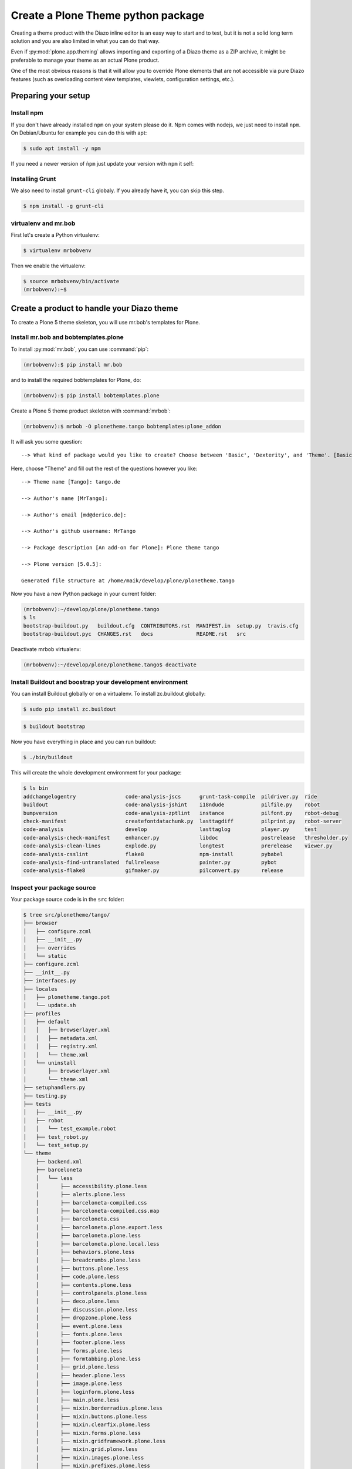 ===================================
Create a Plone Theme python package
===================================

Creating a theme product with the Diazo inline editor is an easy way to start
and to test, but it is not a solid long term solution and you are also limited
in what you can do that way.

Even if :py:mod:`plone.app.theming` allows importing and exporting of a Diazo theme
as a ZIP archive, it might be preferable to manage your theme as an actual
Plone product.

One of the most obvious reasons is that it will allow you to override Plone
elements that are not accessible via pure Diazo features (such as overloading
content view templates, viewlets, configuration settings, etc.).


Preparing your setup
====================

Install npm
-----------

If you don't have already installed ``npm`` on your system please do it.
Npm comes with nodejs, we just need to install ``npm``.
On Debian/Ubuntu for example you can do this with apt:

.. code-block:: bash

   $ sudo apt install -y npm

If you need a newer version of ``ǹpm`` just update your version with ``npm`` it self:

.. code-block: bash

   $ npm install npm@latest -g


Installing Grunt
----------------

We also need to install ``grunt-cli`` globaly.
If you already have it, you can skip this step.

.. code-block:: bash

   $ npm install -g grunt-cli


virtualenv and mr.bob
---------------------

First let's create a Python virtualenv:

.. code-block:: bash

   $ virtualenv mrbobvenv

Then we enable the virtualenv:

.. code-block:: bash

   $ source mrbobvenv/bin/activate
   (mrbobvenv):~$


Create a product to handle your Diazo theme
===========================================

To create a Plone 5 theme skeleton, you will use mr.bob's templates for Plone.


Install mr.bob and bobtemplates.plone
-------------------------------------

To install :py:mod:`mr.bob`, you can use :command:`pip`:

.. code-block:: bash

   (mrbobvenv):$ pip install mr.bob

and to install the required bobtemplates for Plone, do:

.. code-block:: bash

   (mrbobvenv):$ pip install bobtemplates.plone

Create a Plone 5 theme product skeleton with :command:`mrbob`:

.. code-block:: bash

   (mrbobvenv):$ mrbob -O plonetheme.tango bobtemplates:plone_addon

It will ask you some question::

   --> What kind of package would you like to create? Choose between 'Basic', 'Dexterity', and 'Theme'. [Basic]: Theme

Here, choose "Theme" and fill out the rest of the questions however you like::

   --> Theme name [Tango]: tango.de

   --> Author's name [MrTango]:

   --> Author's email [md@derico.de]:

   --> Author's github username: MrTango

   --> Package description [An add-on for Plone]: Plone theme tango

   --> Plone version [5.0.5]:

   Generated file structure at /home/maik/develop/plone/plonetheme.tango

Now you have a new Python package in your current folder:

.. code-block:: bash

   (mrbobvenv):~/develop/plone/plonetheme.tango
   $ ls
   bootstrap-buildout.py   buildout.cfg  CONTRIBUTORS.rst  MANIFEST.in  setup.py  travis.cfg
   bootstrap-buildout.pyc  CHANGES.rst   docs              README.rst   src

Deactivate mrbob virtualenv:

.. code-block:: bash

   (mrbobvenv):~/develop/plone/plonetheme.tango$ deactivate


Install Buildout and boostrap your development environment
----------------------------------------------------------

You can install Buildout globally or on a virtualenv.
To install zc.buildout globally:

.. code-block:: bash

   $ sudo pip install zc.buildout

.. code-block:: bash

   $ buildout bootstrap

Now you have everything in place and you can run buildout:

.. code-block:: bash

   $ ./bin/buildout

This will create the whole development environment for your package:

.. code-block:: bash

   $ ls bin
   addchangelogentry                code-analysis-jscs      grunt-task-compile  pildriver.py  ride
   buildout                         code-analysis-jshint    i18ndude            pilfile.py    robot
   bumpversion                      code-analysis-zptlint   instance            pilfont.py    robot-debug
   check-manifest                   createfontdatachunk.py  lasttagdiff         pilprint.py   robot-server
   code-analysis                    develop                 lasttaglog          player.py     test
   code-analysis-check-manifest     enhancer.py             libdoc              postrelease   thresholder.py
   code-analysis-clean-lines        explode.py              longtest            prerelease    viewer.py
   code-analysis-csslint            flake8                  npm-install         pybabel
   code-analysis-find-untranslated  fullrelease             painter.py          pybot
   code-analysis-flake8             gifmaker.py             pilconvert.py       release



Inspect your package source
---------------------------

Your package source code is in the ``src`` folder:

.. code-block:: bash

   $ tree src/plonetheme/tango/
   ├── browser
   │   ├── configure.zcml
   │   ├── __init__.py
   │   ├── overrides
   │   └── static
   ├── configure.zcml
   ├── __init__.py
   ├── interfaces.py
   ├── locales
   │   ├── plonetheme.tango.pot
   │   └── update.sh
   ├── profiles
   │   ├── default
   │   │   ├── browserlayer.xml
   │   │   ├── metadata.xml
   │   │   ├── registry.xml
   │   │   └── theme.xml
   │   └── uninstall
   │       ├── browserlayer.xml
   │       └── theme.xml
   ├── setuphandlers.py
   ├── testing.py
   ├── tests
   │   ├── __init__.py
   │   ├── robot
   │   │   └── test_example.robot
   │   ├── test_robot.py
   │   └── test_setup.py
   └── theme
       ├── backend.xml
       ├── barceloneta
       │   └── less
       │       ├── accessibility.plone.less
       │       ├── alerts.plone.less
       │       ├── barceloneta-compiled.css
       │       ├── barceloneta-compiled.css.map
       │       ├── barceloneta.css
       │       ├── barceloneta.plone.export.less
       │       ├── barceloneta.plone.less
       │       ├── barceloneta.plone.local.less
       │       ├── behaviors.plone.less
       │       ├── breadcrumbs.plone.less
       │       ├── buttons.plone.less
       │       ├── code.plone.less
       │       ├── contents.plone.less
       │       ├── controlpanels.plone.less
       │       ├── deco.plone.less
       │       ├── discussion.plone.less
       │       ├── dropzone.plone.less
       │       ├── event.plone.less
       │       ├── fonts.plone.less
       │       ├── footer.plone.less
       │       ├── forms.plone.less
       │       ├── formtabbing.plone.less
       │       ├── grid.plone.less
       │       ├── header.plone.less
       │       ├── image.plone.less
       │       ├── loginform.plone.less
       │       ├── main.plone.less
       │       ├── mixin.borderradius.plone.less
       │       ├── mixin.buttons.plone.less
       │       ├── mixin.clearfix.plone.less
       │       ├── mixin.forms.plone.less
       │       ├── mixin.gridframework.plone.less
       │       ├── mixin.grid.plone.less
       │       ├── mixin.images.plone.less
       │       ├── mixin.prefixes.plone.less
       │       ├── mixin.tabfocus.plone.less
       │       ├── modal.plone.less
       │       ├── normalize.plone.less
       │       ├── pagination.plone.less
       │       ├── pickadate.plone.less
       │       ├── plone-toolbarlogo.svg
       │       ├── portlets.plone.less
       │       ├── print.plone.less
       │       ├── scaffolding.plone.less
       │       ├── search.plone.less
       │       ├── sitemap.plone.less
       │       ├── sitenav.plone.less
       │       ├── sortable.plone.less
       │       ├── states.plone.less
       │       ├── tablesorter.plone.less
       │       ├── tables.plone.less
       │       ├── tags.plone.less
       │       ├── thumbs.plone.less
       │       ├── toc.plone.less
       │       ├── tooltip.plone.less
       │       ├── tree.plone.less
       │       ├── type.plone.less
       │       ├── variables.plone.less
       │       └── views.plone.less
       ├── barceloneta-apple-touch-icon-114x114-precomposed.png
       ├── barceloneta-apple-touch-icon-144x144-precomposed.png
       ├── barceloneta-apple-touch-icon-57x57-precomposed.png
       ├── barceloneta-apple-touch-icon-72x72-precomposed.png
       ├── barceloneta-apple-touch-icon.png
       ├── barceloneta-apple-touch-icon-precomposed.png
       ├── barceloneta-favicon.ico
       ├── index.html
       ├── less
       │   ├── custom.less
       │   ├── plone.toolbar.vars.less
       │   ├── roboto
       │   │   ├── LICENSE.txt
       │   │   ├── RobotoCondensed-Light.eot
       │   │   ├── RobotoCondensed-LightItalic.eot
       │   │   ├── RobotoCondensed-LightItalic.svg
       │   │   ├── RobotoCondensed-LightItalic.ttf
       │   │   ├── RobotoCondensed-LightItalic.woff
       │   │   ├── RobotoCondensed-Light.svg
       │   │   ├── RobotoCondensed-Light.ttf
       │   │   ├── RobotoCondensed-Light.woff
       │   │   ├── Roboto-Light.eot
       │   │   ├── Roboto-LightItalic.eot
       │   │   ├── Roboto-LightItalic.svg
       │   │   ├── Roboto-LightItalic.ttf
       │   │   ├── Roboto-LightItalic.woff
       │   │   ├── Roboto-Light.svg
       │   │   ├── Roboto-Light.ttf
       │   │   ├── Roboto-Light.woff
       │   │   ├── Roboto-Medium.eot
       │   │   ├── Roboto-MediumItalic.eot
       │   │   ├── Roboto-MediumItalic.svg
       │   │   ├── Roboto-MediumItalic.ttf
       │   │   ├── Roboto-MediumItalic.woff
       │   │   ├── Roboto-Medium.svg
       │   │   ├── Roboto-Medium.ttf
       │   │   ├── Roboto-Medium.woff
       │   │   ├── Roboto-Regular.eot
       │   │   ├── Roboto-Regular.svg
       │   │   ├── Roboto-Regular.ttf
       │   │   ├── Roboto-Regular.woff
       │   │   ├── Roboto-Thin.eot
       │   │   ├── Roboto-ThinItalic.eot
       │   │   ├── Roboto-ThinItalic.svg
       │   │   ├── Roboto-ThinItalic.ttf
       │   │   ├── Roboto-ThinItalic.woff
       │   │   ├── Roboto-Thin.svg
       │   │   ├── Roboto-Thin.ttf
       │   │   └── Roboto-Thin.woff
       │   ├── theme.less
       │   └── theme.local.less
       ├── manifest.cfg
       ├── package.json
       ├── preview.png
       ├── rules.xml
       ├── template-overrides
       ├── tinymce-templates
       │   └── image-grid-2x2.html
       └── views
           └── slider-images.pt.example


As you can see, the package already contains a Diazo theme including Barceloneta resources:

.. code-block:: bash

   $ tree -L 2 src/plonetheme/tango/theme/
   src/plonetheme/tango/theme/
   ├── backend.xml
   ├── barceloneta
   │   └── less
   ├── barceloneta-apple-touch-icon-114x114-precomposed.png
   ├── barceloneta-apple-touch-icon-144x144-precomposed.png
   ├── barceloneta-apple-touch-icon-57x57-precomposed.png
   ├── barceloneta-apple-touch-icon-72x72-precomposed.png
   ├── barceloneta-apple-touch-icon.png
   ├── barceloneta-apple-touch-icon-precomposed.png
   ├── barceloneta-favicon.ico
   ├── HOWTO_DEVELOP.rst
   ├── index.html
   ├── less
   │   ├── custom.less
   │   ├── plone.toolbar.vars.less
   │   ├── roboto
   │   ├── theme-compiled.css
   │   ├── theme-compiled.css.map
   │   ├── theme.less
   │   └── theme.local.less
   ├── manifest.cfg
   ├── node_modules
   │   └── bootstrap
   ├── package.json
   ├── preview.png
   ├── rules.xml
   ├── template-overrides
   ├── tinymce-templates
   │   └── image-grid-2x2.html
   └── views
       └── slider-images.pt.example

This theme basically provides you with a copy of the Plone 5 default theme (Barceloneta), and you can change everything you need to create your own theme. The Barceloneta resources are in the folder barceloneta. This is basically a copy of the theme folder of plonetheme.barceloneta. We removed some unneeded files there, because we only need the LESS part for partially including it in our theme.less. We also have the icons and the backend.xml from Barceloneta in our them folder.

In ``theme/less`` we have our CSS/LESS files. Our own CSS goes into custom.less. You can also add more LESS files and include them in ``theme.less``, if you have a loot of custom CSS.

The ``theme.less`` is our main LESS file. Here we include all other files we need.
It already has some includes of Barceloneta, Bootstrap and our ``custom.less`` at the bottom.

We also have a package.json, in which we can define external dependencies like Bootstrap or other CSS/JS packages we want to use in our theme, see :ref:`install-ext-packages-with-npm`.


Start Plone and install your theme product
------------------------------------------

To start the Plone instance, run:

.. code-block:: bash

   $ ./bin/instance fg

The Plone instance will then run on http://localhost:8080. The default username and password is ``admin / admin``.
Add a Plone site ``Plone``.
Then activate/install your theme product on http://localhost:8080/Plone/prefs_install_products_form.
The theme will be automatically enabled.
If something is wrong with the theme,
you can always go to http://localhost:8080/Plone/@@theming-controlpanel and disable it.
This control panel will never be themed, so it works even if the theme might be broken.


Build your Diazo-based theme
============================

You can start with the example files in the theme folder and just change the index.html and custom.less file to customize the default theme to your needs.
As stated above it's the Plone 5 default ``Barceloneta`` theme plus some custom files you can use to to override or write css/less.

Use your own static mockup
--------------------------

If you got a static mockup from your designer or from a website like
http://startbootstrap.com (where the example theme came from), you can use this
without customization and just apply the Diazo rules to it.

Another way is to change the static mockup a little bit is to use mostly the same
CSS ids and classes. This way it is easier to reuse CSS/LESS from Barceloneta
theme and Plone add-ons if needed.


Download and prepare a static theme
-----------------------------------

Let's start with an untouched static theme, such as this bootstrap theme:
http://startbootstrap.com/template-overviews/business-casual/.
Just download it and extract it into the theme folder. Replace the ``index.html`` with the one in the downloaded theme:

.. code-block:: bash

   $ tree -L 2 .
   .
   ├── about.html
   ├── backend.xml
   ├── barceloneta
   │   └── less
   ├── barceloneta-apple-touch-icon-114x114-precomposed.png
   ├── barceloneta-apple-touch-icon-144x144-precomposed.png
   ├── barceloneta-apple-touch-icon-57x57-precomposed.png
   ├── barceloneta-apple-touch-icon-72x72-precomposed.png
   ├── barceloneta-apple-touch-icon.png
   ├── barceloneta-apple-touch-icon-precomposed.png
   ├── barceloneta-favicon.ico
   ├── blog.html
   ├── contact.html
   ├── css
   │   ├── bootstrap.css
   │   ├── bootstrap.min.css
   │   └── business-casual.css
   ├── fonts
   │   ├── glyphicons-halflings-regular.eot
   │   ├── glyphicons-halflings-regular.svg
   │   ├── glyphicons-halflings-regular.ttf
   │   ├── glyphicons-halflings-regular.woff
   │   └── glyphicons-halflings-regular.woff2
   ├── form-handler-nodb.php
   ├── form-handler.php
   ├── HOWTO_DEVELOP.rst
   ├── img
   │   ├── bg.jpg
   │   ├── intro-pic.jpg
   │   ├── slide-1.jpg
   │   ├── slide-2.jpg
   │   └── slide-3.jpg
   ├── index.html
   ├── js
   │   ├── bootstrap.js
   │   ├── bootstrap.min.js
   │   └── jquery.js
   ├── less
   │   ├── custom.less
   │   ├── plone.toolbar.vars.less
   │   ├── roboto
   │   ├── theme-compiled.css
   │   ├── theme-compiled.css.map
   │   ├── theme.less
   │   └── theme.local.less
   ├── LICENSE
   ├── manifest.cfg
   ├── node_modules
   │   └── bootstrap
   ├── package.json
   ├── preview.png
   ├── README.md
   ├── rules.xml
   ├── template-overrides
   ├── tinymce-templates
   │   └── image-grid-2x2.html
   └── views
       └── slider-images.pt.example


Preparing the template
++++++++++++++++++++++

To make the given ``index.html`` more useful, we customize it a little bit.
Right before the second box which contains:

.. code-block:: html

   <div class="row">
       <div class="box">
           <div class="col-lg-12">
               <hr>
               <h2 class="intro-text text-center">Build a website
                   <strong>worth visiting</strong>
               </h2>

Add this:

.. code-block:: html

   <div class="row">
     <div id="column1-container"></div>
     <div id="content-container">
       <!-- main content (box2 and box3) comes here -->
     </div>
     <div id="column2-container"></div>
   </div>

And then move the main content (the box 2 and box 3 including the parent row
``div``) into the ``content-container``.

It should look like this:

.. code-block:: html

   <div class="row">
     <div id="column1-container"></div>

     <div id="content-container">
         <div class="row">
             <div class="box">
                 <div class="col-lg-12">
                     <hr>
                     <h2 class="intro-text text-center">Build a website
                         <strong>worth visiting</strong>
                     </h2>
                     <hr>
                     <img class="img-responsive img-border img-left" src="img/intro-pic.jpg" alt="">
                     <hr class="visible-xs">
                     <p>The boxes used in this template are nested inbetween a normal Bootstrap row and the start of your column layout. The boxes will be full-width boxes, so if you want to make them smaller then you will need to customize.</p>
                     <p>A huge thanks to <a href="http://join.deathtothestockphoto.com/" target="_blank">Death to the Stock Photo</a> for allowing us to use the beautiful photos that make this template really come to life. When using this template, make sure your photos are decent. Also make sure that the file size on your photos is kept to a minumum to keep load times to a minimum.</p>
                     <p>Lorem ipsum dolor sit amet, consectetur adipiscing elit. Nunc placerat diam quis nisl vestibulum dignissim. In hac habitasse platea dictumst. Interdum et malesuada fames ac ante ipsum primis in faucibus. Pellentesque habitant morbi tristique senectus et netus et malesuada fames ac turpis egestas.</p>
                 </div>
             </div>
         </div>

         <div class="row">
             <div class="box">
                 <div class="col-lg-12">
                     <hr>
                     <h2 class="intro-text text-center">Beautiful boxes
                         <strong>to showcase your content</strong>
                     </h2>
                     <hr>
                     <p>Use as many boxes as you like, and put anything you want in them! They are great for just about anything, the sky's the limit!</p>
                     <p>Lorem ipsum dolor sit amet, consectetur adipiscing elit. Nunc placerat diam quis nisl vestibulum dignissim. In hac habitasse platea dictumst. Interdum et malesuada fames ac ante ipsum primis in faucibus. Pellentesque habitant morbi tristique senectus et netus et malesuada fames ac turpis egestas.</p>
                 </div>
             </div>
         </div>
     </div>
     <div id="column2-container"></div>
   </div>

Include theme CSS
+++++++++++++++++

We need to include the CSS from the theme into our ``theme.less`` file:

.. code-block:: css

   /* theme.less file that will be compiled */

   // ### PLONE IMPORTS ###

   @barceloneta_path: "barceloneta/less";

   //*// Core variables and mixins
   @import "@{barceloneta_path}/fonts.plone.less";
   @import "@{barceloneta_path}/variables.plone.less";
       @import "@{barceloneta_path}/mixin.prefixes.plone.less";
       @import "@{barceloneta_path}/mixin.tabfocus.plone.less";
       @import "@{barceloneta_path}/mixin.images.plone.less";
       @import "@{barceloneta_path}/mixin.forms.plone.less";
       @import "@{barceloneta_path}/mixin.borderradius.plone.less";
       @import "@{barceloneta_path}/mixin.buttons.plone.less";
       @import "@{barceloneta_path}/mixin.clearfix.plone.less";
   //    @import "@{barceloneta_path}/mixin.gridframework.plone.less"; //grid Bootstrap
       @import "@{barceloneta_path}/mixin.grid.plone.less"; //grid Bootstrap

   @import "@{barceloneta_path}/normalize.plone.less";
   @import "@{barceloneta_path}/print.plone.less";
   @import "@{barceloneta_path}/code.plone.less";

   //*// Core CSS
   @import "@{barceloneta_path}/grid.plone.less";
   @import "@{barceloneta_path}/scaffolding.plone.less";
   @import "@{barceloneta_path}/type.plone.less";
   @import "@{barceloneta_path}/tables.plone.less";
   @import "@{barceloneta_path}/forms.plone.less";
   @import "@{barceloneta_path}/buttons.plone.less";
   @import "@{barceloneta_path}/states.plone.less";

   //*// Components
   @import "@{barceloneta_path}/breadcrumbs.plone.less";
   @import "@{barceloneta_path}/pagination.plone.less";
   @import "@{barceloneta_path}/formtabbing.plone.less"; //pattern
   @import "@{barceloneta_path}/views.plone.less";
   @import "@{barceloneta_path}/thumbs.plone.less";
   @import "@{barceloneta_path}/alerts.plone.less";
   @import "@{barceloneta_path}/portlets.plone.less";
   @import "@{barceloneta_path}/controlpanels.plone.less";
   @import "@{barceloneta_path}/tags.plone.less";
   @import "@{barceloneta_path}/contents.plone.less";

   //*// Patterns
   @import "@{barceloneta_path}/accessibility.plone.less";
   @import "@{barceloneta_path}/toc.plone.less";
   @import "@{barceloneta_path}/dropzone.plone.less";
   @import "@{barceloneta_path}/modal.plone.less";
   @import "@{barceloneta_path}/pickadate.plone.less";
   @import "@{barceloneta_path}/sortable.plone.less";
   @import "@{barceloneta_path}/tablesorter.plone.less";
   @import "@{barceloneta_path}/tooltip.plone.less";
   @import "@{barceloneta_path}/tree.plone.less";

   //*// Structure
   @import "@{barceloneta_path}/header.plone.less";
   @import "@{barceloneta_path}/sitenav.plone.less";
   @import "@{barceloneta_path}/main.plone.less";
   @import "@{barceloneta_path}/footer.plone.less";
   @import "@{barceloneta_path}/loginform.plone.less";
   @import "@{barceloneta_path}/sitemap.plone.less";

   //*// Products
   @import "@{barceloneta_path}/event.plone.less";
   @import "@{barceloneta_path}/image.plone.less";
   @import "@{barceloneta_path}/behaviors.plone.less";
   @import "@{barceloneta_path}/discussion.plone.less";
   @import "@{barceloneta_path}/search.plone.less";

   // ### END OF PLONE IMPORTS ###



   // ### UTILS ###

   // import bootstrap files:
   @bootstrap_path: "node_modules/bootstrap/less";

   @import "@{bootstrap_path}/variables.less";
   @import "@{bootstrap_path}/mixins.less";
   @import "@{bootstrap_path}/utilities.less";
   @import "@{bootstrap_path}/grid.less";
   @import "@{bootstrap_path}/type.less";
   @import "@{bootstrap_path}/forms.less";
   @import "@{bootstrap_path}/navs.less";
   @import "@{bootstrap_path}/navbar.less";
   @import "@{bootstrap_path}/carousel.less";

   // ### END OF UTILS ###

   // include theme css as less
   @import (less) "../css/business-casual.css";

   // include our custom css/less
   @import "custom.less";

Here we mainly add the include of the css the theme provides us in ``theme/css/business-casual.css`` after the END OF UTILS marker, but before the custom.less include. We include the CSS file here as a LESS file. This way we can extend parts of the CSS in our theme, like we will do with the ``.box`` below.

.. note:: Don't forget to run ``grunt compile`` in your package root, after you changed the LESS files or use ``grunt watch`` to do this automatically after every change!

Using Diazo rules to map the theme with Plone content
-----------------------------------------------------

Now that we have the static theme,
we need to apply the Diazo rules in :file:`rules.xml` to map the Plone content
elements to the theme.

First let me explain what we mean when we talk about *content* and *theme*.
*Content* is usually the dynamic generated content on the Plone site, and the
*theme* is the static template site.

For example:

.. code-block:: xml

   <replace css:theme="#headline" css:content="#firstHeading" />

This means that the element ``#headline`` in the theme should be replaced by
the ``#firstHeading`` element from the generated Plone content.

To inspect the content side, you can open another Browser tab, but instead of http://localhost:8080/Plone, use http://127.0.0.1:8080/Plone.
In this tab Diazo is disabled, allowing you to use your browser's Inspector or Developer tools to view the DOM structure of default Plone.
This 'unthemed host name' is managed in the Theming control panel > Advanced Settings, where more domains can be added.

For more details on how to use Diazo rules, look at
http://docs.diazo.org/en/latest/ and
http://docs.plone.org/external/plone.app.theming/docs/index.html.


We already have a fully functional rule set based on the Plone 5 default Theme:

.. code-block:: xml

   <?xml version="1.0" encoding="utf-8"?>
   <rules xmlns="http://namespaces.plone.org/diazo"
          xmlns:css="http://namespaces.plone.org/diazo/css"
          xmlns:xhtml="http://www.w3.org/1999/xhtml"
          xmlns:xsl="http://www.w3.org/1999/XSL/Transform"
          xmlns:xi="http://www.w3.org/2001/XInclude">

     <theme href="index.html" />
     <notheme css:if-not-content="#visual-portal-wrapper" />

     <rules css:if-content="#portal-top">
       <!-- Attributes -->
       <copy attributes="*" css:theme="html" css:content="html" />
       <!-- Base tag -->
       <before css:theme="title" css:content="base" />
       <!-- Title -->
       <replace css:theme="title" css:content="title" />
       <!-- Pull in Plone Meta -->
       <after css:theme-children="head" css:content="head meta" />
       <!-- Don't use Plone icons, use the theme's -->
       <drop css:content="head link[rel='apple-touch-icon']" />
       <drop css:content="head link[rel='shortcut icon']" />
       <!-- drop the theme stylesheets -->
       <drop theme="/html/head/link[rel='stylesheet']" />
       <!-- CSS -->
       <after css:theme-children="head" css:content="head link" />
       <!-- Script -->
       <after css:theme-children="head" css:content="head script" />
     </rules>

     <!-- Copy over the id/class attributes on the body tag. This is important for per-section styling -->
     <copy attributes="*" css:content="body" css:theme="body" />

     <!-- move global nav -->
     <replace css:theme-children="#mainnavigation" css:content-children="#portal-mainnavigation" method="raw" />

     <!-- full-width breadcrumb -->
     <replace css:content="#viewlet-above-content" css:theme="#above-content" />

     <!-- Central column -->
     <replace css:theme="#content-container" method="raw">

       <xsl:variable name="central">
         <xsl:if test="//aside[@id='portal-column-one'] and //aside[@id='portal-column-two']">col-xs-12 col-sm-6</xsl:if>
         <xsl:if test="//aside[@id='portal-column-two'] and not(//aside[@id='portal-column-one'])">col-xs-12 col-sm-9</xsl:if>
         <xsl:if test="//aside[@id='portal-column-one'] and not(//aside[@id='portal-column-two'])">col-xs-12 col-sm-9</xsl:if>
         <xsl:if test="not(//aside[@id='portal-column-one']) and not(//aside[@id='portal-column-two'])">col-xs-12 col-sm-12</xsl:if>
       </xsl:variable>

       <div class="{$central}">
         <!-- <p class="pull-right visible-xs">
           <button type="button" class="btn btn-primary btn-xs" data-toggle="offcanvas">Toggle nav</button>
         </p> -->
         <div class="row">
           <div class="col-xs-12 col-sm-12">
             <xsl:apply-templates css:select="#content" />
           </div>
         </div>
         <footer class="row">
           <div class="col-xs-12 col-sm-12">
             <xsl:copy-of css:select="#viewlet-below-content" />
           </div>
         </footer>
       </div>
     </replace>

     <!-- Alert message -->
     <replace css:theme-children="#global_statusmessage" css:content-children="#global_statusmessage" />

     <!-- Left column -->
     <rules css:if-content="#portal-column-one">
       <replace css:theme="#column1-container">
           <div id="sidebar" class="col-xs-6 col-sm-3 sidebar-offcanvas">
             <aside id="portal-column-one">
                 <xsl:copy-of css:select="#portal-column-one > *" />
             </aside>
           </div>
       </replace>
     </rules>

     <!-- Right column -->
     <rules css:if-content="#portal-column-two">
       <replace css:theme="#column2-container">
           <div id="sidebar" class="col-xs-6 col-sm-3 sidebar-offcanvas" role="complementary">
             <aside id="portal-column-two">
                 <xsl:copy-of css:select="#portal-column-two > *" />
             </aside>
           </div>
       </replace>
     </rules>

     <!-- Content header -->
     <replace css:theme="#portal-top" css:content-children="#portal-top" />

     <!-- Footer -->
     <replace css:theme-children="#portal-footer" css:content-children="#portal-footer-wrapper" />

     <!-- toolbar -->
     <replace css:theme="#portal-toolbar" css:content-children="#edit-bar" css:if-not-content=".ajax_load" css:if-content=".userrole-authenticated" />
     <replace css:theme="#anonymous-actions" css:content-children="#portal-personaltools-wrapper" css:if-not-content=".ajax_load" css:if-content=".userrole-anonymous" />

   </rules>

As you probably noticed, the theme does not look like it should and is missing some important parts like the toolbar. That is because we are using an HTML template, which has different HTML structure, than the one Plone's default theme is using.

We can either change our theme's template to use the same structure and naming for classes and ids, or we can change our rule set to work with the theme template like it is. We will mainly go the second way and customize our rule set to work with the provided theme template. In fact if you use a better theme template then this, where more useful CSS classes and ids used and the grid is defined in CSS/LESS and not in the HTML markup it self, it is a lot easier to work with touching the theme. But we use this popular example theme and therefor need also to make changes to the template it self a bit.

Customize the rule set
----------------------

The most important part of Plone is the toolbar. So let's first make sure we have it in our theme template.

Plone Toolbar
+++++++++++++

We already have the needed Diazo rules in our rules.xml:

.. code-block:: xml

   <!-- toolbar -->
   <replace css:theme="#portal-toolbar" css:content-children="#edit-bar" css:if-not-content=".ajax_load" css:if-content=".userrole-authenticated" />

The only thing we need is a placeholder in our theme template:

.. code-block:: html

   <section id="portal-toolbar">
   </section>

You can put it right after the opening body tag in your index.html



Login link & co
+++++++++++++++

If you want to have a login link for your users, you can put this placeholder in your theme template where you want the link to display.
You can always log in by adding ``/login`` to the Plone url, so it's optional.

.. code-block:: html

   <div id="anonymous-actions">
   </div>

The necessary rule to fill this with the Plone login link is already in our rules.xml:

.. code-block:: xml

   <replace css:theme="#anonymous-actions" css:content-children="#portal-personaltools-wrapper" css:if-not-content=".ajax_load" css:if-content=".userrole-anonymous" />

This will replace your placeholder with ``#portal-personaltools-wrapper`` from Plone (for example the login link). The link will only be inserted if the user is not already logged in.


Top-navigation
++++++++++++++

Replace the placeholder with the real Plone top-navigation links.
To do this we replace this rule from Barceloneta:

.. code-block:: xml

   <!-- move global nav -->
   <replace css:theme-children="#mainnavigation" css:content-children="#portal-mainnavigation" method="raw" />

with our new rule:

.. code-block:: xml

   <!-- replace theme navbar-nav with Plone plone-navbar-nav -->
   <replace
     css:theme-children=".navbar-nav"
     css:content-children=".plone-navbar-nav" />

Here we take the list of links from Plone and replace the placeholder links in
the theme with it. The Barceloneta rule copies the whole navigation container into the theme, but only need to copy the links over.


Breadcrumb & co
+++++++++++++++

Plone provides some viewlets like the breadcrumbs (the current path) above the content area.

We already have the needed rule to insert the Plone above-content stuff into the theme:

.. code-block:: xml

   <!-- full-width breadcrumb -->
   <replace css:content="#viewlet-above-content" css:theme="#above-content" />

To get this into the theme layout, we add a placeholder with the CSS id ``#above-content`` to the theme's ``index.html``.
This is the place where we want to insert Plone's "above-content" stuff.

For example, at the top of the ``div.container`` after:

.. code-block:: html

    <!-- Navigation -->
    <nav class="navbar navbar-default" role="navigation">
        ...
    </nav>

    <div class="container">

        <!-- insert here -->

goes this before the row/box:

.. code-block:: html

       <div class="row">
           <div id="above-content" class="box"></div>
       </div>


This will bring over everything from the ``viewlet-above-content`` block from
Plone.

This also includes the Breadcrumb bar. Because our current theme does not provide a breadcrumb bar, we can just drop it from the Plone content, like this:

.. code-block:: xml

   <drop css:content="#portal-breadcrumbs" />

If you only want to drop this for non-administrators, you can do it like this:

.. code-block:: xml

   <drop
    css:content="#portal-breadcrumbs"
    css:if-not-content=".userrole-manager"
    />

Or for anonymous users only:

.. code-block:: xml

   <drop
    css:content="#portal-breadcrumbs"
    css:if-content=".userrole-anonymous"
    />

.. note::

   The classes like *userrole-anonymous* are provided by Plone in the ``body`` tag.


Slider only on Front-page
+++++++++++++++++++++++++

We want the slider in the template only on the front page, and we don't want it
when we are editing the front page. To make this easier, we add ``#front-page-slider`` to the outer row ``div``-tag which contains the slider:

.. code-block:: html

   <div class="row" id="front-page-slider">
       <div class="box">
           <div class="col-lg-12 text-center">
               <div id="carousel-example-generic" class="carousel slide">
                   <!-- Indicators -->
                   <ol class="carousel-indicators hidden-xs">
                       <li data-target="#carousel-example-generic" data-slide-to="0" class="active"></li>
                       <li data-target="#carousel-example-generic" data-slide-to="1"></li>
                       <li data-target="#carousel-example-generic" data-slide-to="2"></li>
                   </ol>

                   <!-- Wrapper for slides -->
                   <div class="carousel-inner">
                       <div class="item active">
                           <img class="img-responsive img-full" src="img/slide-1.jpg" alt="">
                       </div>
                       <div class="item">
                           <img class="img-responsive img-full" src="img/slide-2.jpg" alt="">
                       </div>
                       <div class="item">
                           <img class="img-responsive img-full" src="img/slide-3.jpg" alt="">
                       </div>
                   </div>

                   <!-- Controls -->
                   <a class="left carousel-control" href="#carousel-example-generic" data-slide="prev">
                       <span class="icon-prev"></span>
                   </a>
                   <a class="right carousel-control" href="#carousel-example-generic" data-slide="next">
                       <span class="icon-next"></span>
                   </a>
               </div>
               <h2 class="brand-before">
                       <small>Welcome to</small>
               </h2>
               <h1 class="brand-name">Business Casual</h1>
               <hr class="tagline-divider">
               <h2>
                   <small>By
                       <strong>Start Bootstrap</strong>
                   </small>
               </h2>
             </div>
       </div>
   </div>


Now we can drop it if we are not on the front page and also in some other situations:

.. code-block:: xml

   <drop
     css:theme="#front-page-slider"
     css:if-not-content=".section-front-page.template-document_view" />

Currently the slider is still static, but we will change that later in :ref:`create-dynamic-slider-content-in-plone`.

Title and Description
+++++++++++++++++++++

Let's delete the tag with the id ``brand-before`` from the theme template.

.. code-block:: xml

   <drop
     css:theme=".brand-before"
     css:if-content=".section-front-page" />

Now let's put the necessary rules for the Title and Description in our rules.xml:

.. code-block:: xml

   <replace
     css:theme-children=".brand-name"
     css:content-children=".documentFirstHeading"
     method="raw" />
   <drop
     css:content=".documentFirstHeading"
     css:if-content=".section-front-page" />

   <replace
     css:theme="#front-page-slider h2"
     css:content=".documentDescription"
     method="raw" />
   <drop
     css:content=".documentDescription"
     css:if-content=".section-front-page" />


If we have the slider on the front page, the Plone title will be placed inside the tag with the class ``brand-name``. If we don't have the slider, we see the title inside the tag with the class ``documentFirstHeading``.


Status messages
+++++++++++++++

Plone will render status messages in the ``#global_statusmessage`` element.
We want to bring these messages across to the theme.
For this, we add another placeholder into our theme template:

.. code-block:: html

   <div class="row">
       <div id="global_statusmessage"></div>
       <div id="above-content"></div>
   </div>

and we already have this rule to bring the messages across:

.. code-block:: xml

   <!-- Alert message -->
   <replace css:theme-children="#global_statusmessage" css:content-children="#global_statusmessage" />

To test that, just edit the front page. You should see a confirmation message from Plone.

Main content area 1
+++++++++++++++++

To make the Plone content area flexible and containing the correct
bootstrap grid classes, we use an inline XSL snippet.
This is already in our rules.xml, but needs some customization for our theme:

.. code-block:: xml

   <!-- Central column -->
   <replace css:theme="#content-container" method="raw">

     <xsl:variable name="central">
       <xsl:if test="//aside[@id='portal-column-one'] and //aside[@id='portal-column-two']">col-xs-12 col-sm-6</xsl:if>
       <xsl:if test="//aside[@id='portal-column-two'] and not(//aside[@id='portal-column-one'])">col-xs-12 col-sm-9</xsl:if>
       <xsl:if test="//aside[@id='portal-column-one'] and not(//aside[@id='portal-column-two'])">col-xs-12 col-sm-9</xsl:if>
       <xsl:if test="not(//aside[@id='portal-column-one']) and not(//aside[@id='portal-column-two'])">col-xs-12 col-sm-12</xsl:if>
     </xsl:variable>

     <div class="{$central}">
       <!-- <p class="pull-right visible-xs">
         <button type="button" class="btn btn-primary btn-xs" data-toggle="offcanvas">Toggle nav</button>
       </p> -->
       <div class="row">
         <div class="box">
           <div class="col-xs-12 col-sm-12">
             <xsl:apply-templates css:select="#content" />
           </div>
         </div>
       </div>
       <footer class="row">
         <div class="box">
           <div class="col-xs-12 col-sm-12">
             <xsl:copy-of css:select="#viewlet-below-content" />
           </div>
         </div>
       </footer>
     </div>
   </replace>

This will add the right grid classes to the content columns depending on one-column-, two-column- or three-column-layout.
We need to wrap these elements in a div with the class ``box``.


Left and right columns
++++++++++++++++++++++

We have already added the ``column1-container`` and ``column2-container`` ids to our template.
The following rules will incorporate the left and the right columns from Plone
into the theme, and also change their markup to be an ``aside`` instead of a
normal ``div``. That is the reason to use inline XSL here, but we already have it in our rules:

.. code-block:: xml

   <!-- Left column -->
   <rules css:if-content="#portal-column-one">
     <replace css:theme="#column1-container">
         <div id="left-sidebar" class="col-xs-6 col-sm-3 sidebar-offcanvas">
           <aside id="portal-column-one">
              <xsl:copy-of css:select="#portal-column-one > *" />
           </aside>
         </div>
     </replace>
   </rules>

   <!-- Right column -->
   <rules css:if-content="#portal-column-two">
     <replace css:theme="#column2-container">
         <div id="right-sidebar" class="col-xs-6 col-sm-3 sidebar-offcanvas" role="complementary">
           <aside id="portal-column-two">
              <xsl:copy-of css:select="#portal-column-two > *" />
           </aside>
         </div>
     </replace>
   </rules>

So nothing more to do here.

Footer
++++++

Bring across the footer from Plone:

.. code-block:: xml

   <!-- footer -->
   <replace
     css:theme-children="footer > .container"
     css:content-children="#portal-footer-wrapper" />

That was basically all to bring the theme together with the dynamic elements from Plone.
The rest is more or less CSS. Later we will :ref:`create-dynamic-slider-content-in-plone` to make the slider dynamic and let users change the pictures for the slider.

Understanding and using the Grunt build system
++++++++++++++++++++++++++++++++++++++++++++++

We already have a ``Gruntfile.js`` in the top level directory of our theme package:

.. code-block:: js

   module.exports = function (grunt) {
       'use strict';
       grunt.initConfig({
           pkg: grunt.file.readJSON('package.json'),
           // we could just concatenate everything, really
           // but we like to have it the complex way.
           // also, in this way we do not have to worry
           // about putting files in the correct order
           // (the dependency tree is walked by r.js)
           less: {
               dist: {
                   options: {
                       paths: [],
                       strictMath: false,
                       sourceMap: true,
                       outputSourceFiles: true,
                       sourceMapURL: '++theme++tango/less/theme-compiled.css.map',
                       sourceMapFilename: 'less/theme-compiled.css.map',
                       modifyVars: {
                           "isPlone": "false"
                       }
                   },
                   files: {
                       'less/theme-compiled.css': 'less/theme.local.less',
                   }
               }
           },
           postcss: {
               options: {
                   map: true,
                   processors: [
                       require('autoprefixer')({
                           browsers: ['last 2 versions']
                       })
                   ]
               },
               dist: {
                   src: 'less/*.css'
               }
           },
           watch: {
               scripts: {
                   files: [
                       'less/*.less',
                       'barceloneta/less/*.less'
                   ],
                   tasks: ['less', 'postcss']
               }
           },
           browserSync: {
               html: {
                   bsFiles: {
                       src : [
                         'less/*.less',
                         'barceloneta/less/*.less'
                       ]
                   },
                   options: {
                       watchTask: true,
                       debugInfo: true,
                       online: true,
                       server: {
                           baseDir: "."
                       },
                   }
               },
               plone: {
                   bsFiles: {
                       src : [
                         'less/*.less',
                         'barceloneta/less/*.less'
                       ]
                   },
                   options: {
                       watchTask: true,
                       debugInfo: true,
                       proxy: "localhost:8080",
                       reloadDelay: 3000,
                       // reloadDebounce: 2000,
                       online: true
                   }
               }
           }
       });

       // grunt.loadTasks('tasks');
       grunt.loadNpmTasks('grunt-browser-sync');
       grunt.loadNpmTasks('grunt-contrib-watch');
       grunt.loadNpmTasks('grunt-contrib-less');
       grunt.loadNpmTasks('grunt-postcss');

       // CWD to theme folder
       grunt.file.setBase('./src/plonetheme/tango/theme');

       grunt.registerTask('compile', ['less', 'postcss']);
       grunt.registerTask('default', ['compile']);
       grunt.registerTask('bsync', ["browserSync:html", "watch"]);
       grunt.registerTask('plone-bsync', ["browserSync:plone", "watch"]);
   };


At the end, we can see some registered ``Grunt`` tasks.
We can use these tasks to control what happens when we run ``Grunt``.

By default ``Grunt`` will just run the ``compile task``, which means the less files are getting compiled and the postcss task is run:

.. code-block:: bash

   $ grunt
   Running "less:dist" (less) task
   >> 1 stylesheet created.
   >> 1 sourcemap created.

   Running "postcss:dist" (postcss) task
   >> 1 processed stylesheet created.

   Done, without errors.

If we want ``grunt`` to watch for changes in our less files and let them compile it automatically after every change, we can run ``grunt watch``, and it will run the ``compile`` task after every change of a LESS file:

.. code-block:: bash

   $ grunt watch
   Running "watch" task
   Waiting...

If some LESS file has changed, you will see something like this:

.. code-block:: bash

   $ grunt watch
   Running "watch" task
   Waiting...
   >> File "less/custom.less" changed.
   Running "less:dist" (less) task
   >> 1 stylesheet created.
   >> 1 sourcemap created.

   Running "postcss:dist" (postcss) task
   >> 1 processed stylesheet created.

   Done, without errors.
   Completed in 2.300s at Mon Oct 10 2016 20:05:27 GMT+0200 (CEST) - Waiting...

   Done, without errors.

They are also other useful tasks like ``plone-bsync``, which we can use to also update the Browser after changes.

.. code-block:: bash

   $ grunt plone-bsync
   Running "browserSync:plone" (browserSync) task
   [BS] Proxying: http://localhost:8081
   [BS] Access URLs:
    --------------------------------------
          Local: http://localhost:3000
       External: http://192.168.2.149:3000
    --------------------------------------
             UI: http://localhost:3001
    UI External: http://192.168.2.149:3001
    --------------------------------------
   [BS] Watching files...

   Running "watch" task
   Waiting...

You will now see an open browser window, which is automatically reloaded any time a LESS file has changed and the CSS was recompiled.

.. note::

   If you use other ports or IP's for your Plone backend, you have to set up the proxy in the Gruntfile.js to the Plone backend address:port.


Theme manifest.xml
******************

Now let's have a look at our theme's ``manifest.cfg`` which declares ``development-css``, ``production-css`` and optionally ``tinymce-content-css``, like this:

.. code-block:: cfg

   [theme]
   title = Plone Theme: Tango
   description = A Diazo based Plone theme
   doctype = <!DOCTYPE html>
   rules = /++theme++tango/rules.xml
   prefix = /++theme++tango
   enabled-bundles =
   disabled-bundles =

   development-css = /++theme++tango/less/theme.less
   production-css = /++theme++tango/less/theme-compiled.css
   tinymce-content-css = /++theme++tango/less/theme-compiled.css

   # development-js = /++theme++tango/js/theme.js
   # production-js = /++theme++tango/js/theme-compiled.js

   [theme:overrides]
   directory = template-overrides

   [theme:parameters]
   # portal_url = python: portal.absolute_url()

The ``development-css`` file is used when Plone is running in development mode, otherwise the file under ``production-css`` will be used.

The last one ``tinymce-content-css`` tells Plone to load that particular CSS file inside TinyMCE, wherever a TinyMCE rich text field is displayed.

.. note::

  After making manifest changes, we need to deactivate/activate the theme
  for them to take effect. Just go to ``/@@theming-controlpanel`` and do it.


Final CSS customization
+++++++++++++++++++++++

To make our theme look nicer, we add some CSS as follows to our ``custom.less``
file:

.. code:: css

   /* Custom LESS file that is included from the theme.less file */

   .brand-name{
       margin-top: 0.5em;
   }

   .documentDescription{
       margin-top: 1em;
   }

   .clearFix{
       clear: both;
   }

   #left-sidebar {
       padding-left: 0;
   }

   #right-sidebar {
       padding-right: 0;
   }

   #content {
       label, .label {
           color: #333;
           font-size: 100%;
       }
   }

   .pat-autotoc.autotabs, .autotabs {
       border-width: 0;
   }

   .portal-column-one .portlet,
   .portal-column-two .portlet {
       .box;
   }

   footer .portletActions{
   }

   footer {
       .portlet {
           padding: 1em 0;
           margin-bottom: 0;
           border: 0;
           background: transparent;
           .portletContent{
               border: 0;
               background: transparent;
               ul {
                   padding-left: 0;
                   list-style-type: none;
                   .portletItem {
                       display: inline-block;
                       &:not(:last-child){
                           padding-right: 0.5em;
                           margin-right: 0.5em;
                           border-right: 1px solid;
                       }
                       &:hover{
                           background-color: transparent;
                       }
                       a{
                           color: #000;
                           padding: 0;
                           text-decoration: none;
                           &:hover{
                               background-color: transparent;
                           }
                           &::before{
                               content: none;
                           }
                       }
                   }
               }
           }
       }
   }


.. _install-ext-packages-with-npm:

Install external CSS and JavaScript with npm and use them in your theme
***********************************************************************

As our theme is based on ``Bootstrap``, we want to install ``Bootstrap`` with ``npm`` to have more flexibility, for example to use the LESS file of Bootstrap.
To do that, we use ``npm``, which you should already have globally installed on your
system.

.. note:: The following steps are already included in bobtemplates.plone template, they are here only for documentation reasons, to show how to install and use external packages like ``Bootstrap``.

To install ``Bootstrap`` with ``npm`` run the following command inside the theme folder:

.. code-block:: bash

   $ npm install bootstrap --save

The ``--save`` option will add the package to ``package.json`` in the theme folder for us.
Now, we can install all dependencies on any other system by running the
following command from inside of our theme folder:

.. code-block:: bash

   $ npm install

Now that we have installed bootstrap using npm, we have all bootstrap
components available in the subfolder called ``node_modules``:

.. code-block:: bash

   $ tree node_modules/bootstrap/
   node_modules/bootstrap/
   ├── CHANGELOG.md
   ├── dist
   │   ├── css
   │   │   ├── bootstrap.css
   │   │   ├── bootstrap.css.map
   │   │   ├── bootstrap.min.css
   │   │   ├── bootstrap-theme.css
   │   │   ├── bootstrap-theme.css.map
   │   │   └── bootstrap-theme.min.css
   │   ├── fonts
   │   │   ├── glyphicons-halflings-regular.eot
   │   │   ├── glyphicons-halflings-regular.svg
   │   │   ├── glyphicons-halflings-regular.ttf
   │   │   ├── glyphicons-halflings-regular.woff
   │   │   └── glyphicons-halflings-regular.woff2
   │   └── js
   │       ├── bootstrap.js
   │       ├── bootstrap.min.js
   │       └── npm.js
   ├── fonts
   │   ├── glyphicons-halflings-regular.eot
   │   ├── glyphicons-halflings-regular.svg
   │   ├── glyphicons-halflings-regular.ttf
   │   ├── glyphicons-halflings-regular.woff
   │   └── glyphicons-halflings-regular.woff2
   ├── grunt
   │   ├── bs-commonjs-generator.js
   │   ├── bs-glyphicons-data-generator.js
   │   ├── bs-lessdoc-parser.js
   │   ├── bs-raw-files-generator.js
   │   ├── configBridge.json
   │   └── sauce_browsers.yml
   ├── Gruntfile.js
   ├── js
   │   ├── affix.js
   │   ├── alert.js
   │   ├── button.js
   │   ├── carousel.js
   │   ├── collapse.js
   │   ├── dropdown.js
   │   ├── modal.js
   │   ├── popover.js
   │   ├── scrollspy.js
   │   ├── tab.js
   │   ├── tooltip.js
   │   └── transition.js
   ├── less
   │   ├── alerts.less
   │   ├── badges.less
   │   ├── bootstrap.less
   │   ├── breadcrumbs.less
   │   ├── button-groups.less
   │   ├── buttons.less
   │   ├── carousel.less
   │   ├── close.less
   │   ├── code.less
   │   ├── component-animations.less
   │   ├── dropdowns.less
   │   ├── forms.less
   │   ├── glyphicons.less
   │   ├── grid.less
   │   ├── input-groups.less
   │   ├── jumbotron.less
   │   ├── labels.less
   │   ├── list-group.less
   │   ├── media.less
   │   ├── mixins
   │   │   ├── alerts.less
   │   │   ├── background-variant.less
   │   │   ├── border-radius.less
   │   │   ├── buttons.less
   │   │   ├── center-block.less
   │   │   ├── clearfix.less
   │   │   ├── forms.less
   │   │   ├── gradients.less
   │   │   ├── grid-framework.less
   │   │   ├── grid.less
   │   │   ├── hide-text.less
   │   │   ├── image.less
   │   │   ├── labels.less
   │   │   ├── list-group.less
   │   │   ├── nav-divider.less
   │   │   ├── nav-vertical-align.less
   │   │   ├── opacity.less
   │   │   ├── pagination.less
   │   │   ├── panels.less
   │   │   ├── progress-bar.less
   │   │   ├── reset-filter.less
   │   │   ├── reset-text.less
   │   │   ├── resize.less
   │   │   ├── responsive-visibility.less
   │   │   ├── size.less
   │   │   ├── tab-focus.less
   │   │   ├── table-row.less
   │   │   ├── text-emphasis.less
   │   │   ├── text-overflow.less
   │   │   └── vendor-prefixes.less
   │   ├── mixins.less
   │   ├── modals.less
   │   ├── navbar.less
   │   ├── navs.less
   │   ├── normalize.less
   │   ├── pager.less
   │   ├── pagination.less
   │   ├── panels.less
   │   ├── popovers.less
   │   ├── print.less
   │   ├── progress-bars.less
   │   ├── responsive-embed.less
   │   ├── responsive-utilities.less
   │   ├── scaffolding.less
   │   ├── tables.less
   │   ├── theme.less
   │   ├── thumbnails.less
   │   ├── tooltip.less
   │   ├── type.less
   │   ├── utilities.less
   │   ├── variables.less
   │   └── wells.less
   ├── LICENSE
   ├── package.json
   └── README.md

To include the needed "carousel" part and some other bootstrap components which
our downloaded theme uses, we change our ``theme.less`` to look like this:

.. code-block:: css

   /* theme.less file that will be compiled */

   /* ### PLONE IMPORTS ### */

   @barceloneta_path: "barceloneta/less";

   /* Core variables and mixins */
   @import "@{barceloneta_path}/fonts.plone.less";
   @import "@{barceloneta_path}/variables.plone.less";
       @import "@{barceloneta_path}/mixin.prefixes.plone.less";
       @import "@{barceloneta_path}/mixin.tabfocus.plone.less";
       @import "@{barceloneta_path}/mixin.images.plone.less";
       @import "@{barceloneta_path}/mixin.forms.plone.less";
       @import "@{barceloneta_path}/mixin.borderradius.plone.less";
       @import "@{barceloneta_path}/mixin.buttons.plone.less";
       @import "@{barceloneta_path}/mixin.clearfix.plone.less";
   //    @import "@{barceloneta_path}/mixin.gridframework.plone.less"; //grid Bootstrap
       @import "@{barceloneta_path}/mixin.grid.plone.less"; //grid Bootstrap

   @import "@{barceloneta_path}/normalize.plone.less";
   @import "@{barceloneta_path}/print.plone.less";
   @import "@{barceloneta_path}/code.plone.less";

   /* Core CSS */
   @import "@{barceloneta_path}/grid.plone.less";
   @import "@{barceloneta_path}/scaffolding.plone.less";
   @import "@{barceloneta_path}/type.plone.less";
   @import "@{barceloneta_path}/tables.plone.less";
   @import "@{barceloneta_path}/forms.plone.less";
   @import "@{barceloneta_path}/buttons.plone.less";
   @import "@{barceloneta_path}/states.plone.less";

   /* Components */
   @import "@{barceloneta_path}/breadcrumbs.plone.less";
   @import "@{barceloneta_path}/pagination.plone.less";
   @import "@{barceloneta_path}/formtabbing.plone.less"; //pattern
   @import "@{barceloneta_path}/views.plone.less";
   @import "@{barceloneta_path}/thumbs.plone.less";
   @import "@{barceloneta_path}/alerts.plone.less";
   @import "@{barceloneta_path}/portlets.plone.less";
   @import "@{barceloneta_path}/controlpanels.plone.less";
   @import "@{barceloneta_path}/tags.plone.less";
   @import "@{barceloneta_path}/contents.plone.less";

   /* Patterns */
   @import "@{barceloneta_path}/accessibility.plone.less";
   @import "@{barceloneta_path}/toc.plone.less";
   @import "@{barceloneta_path}/dropzone.plone.less";
   @import "@{barceloneta_path}/modal.plone.less";
   @import "@{barceloneta_path}/pickadate.plone.less";
   @import "@{barceloneta_path}/sortable.plone.less";
   @import "@{barceloneta_path}/tablesorter.plone.less";
   @import "@{barceloneta_path}/tooltip.plone.less";
   @import "@{barceloneta_path}/tree.plone.less";

   /* Structure */
   @import "@{barceloneta_path}/header.plone.less";
   @import "@{barceloneta_path}/sitenav.plone.less";
   @import "@{barceloneta_path}/main.plone.less";
   @import "@{barceloneta_path}/footer.plone.less";
   @import "@{barceloneta_path}/loginform.plone.less";
   @import "@{barceloneta_path}/sitemap.plone.less";

   /* Products */
   @import "@{barceloneta_path}/event.plone.less";
   @import "@{barceloneta_path}/image.plone.less";
   @import "@{barceloneta_path}/behaviors.plone.less";
   @import "@{barceloneta_path}/discussion.plone.less";
   @import "@{barceloneta_path}/search.plone.less";

   // ### END OF PLONE IMPORTS ###

   // ### UTILS ###

   // import bootstrap files:
   @bootstrap_path: "node_modules/bootstrap/less";

   @import "@{bootstrap_path}/variables.less";
   @import "@{bootstrap_path}/mixins.less";
   @import "@{bootstrap_path}/utilities.less";
   @import "@{bootstrap_path}/grid.less";
   @import "@{bootstrap_path}/type.less";
   @import "@{bootstrap_path}/forms.less";
   @import "@{bootstrap_path}/navs.less";
   @import "@{bootstrap_path}/navbar.less";
   @import "@{bootstrap_path}/carousel.less";

   // END OF UTILS

   // include theme css as less
   @import (less) "../css/business-casual.css";

   // include our custom css/less
   @import "custom.less";

Here you can see how we include the resources like ``@import "@{bootstrap_path}/carousel.less";`` in our LESS file.

Also take notice of the definition:

.. code-block:: css

   @bootstrap_path: "node_modules/bootstrap/less";

here we define the bootstrap path, so that we can use it in all bootstrap includes.

.. note:: Don't forget to run ``grunt compile`` after you changed the LESS files or use ``grunt watch`` to do this automatically after every change!


More Diazo and plone.app.theming details
****************************************

For more details how to build a Diazo based theme, look at http://docs.diazo.org/en/latest/ and http://docs.plone.org/external/plone.app.theming/docs/index.html.
